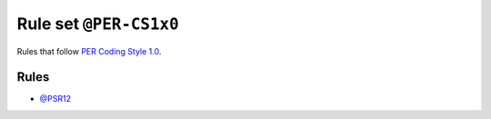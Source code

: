 =======================
Rule set ``@PER-CS1x0``
=======================

Rules that follow `PER Coding Style 1.0 <https://www.php-fig.org/per/coding-style/>`_.

Rules
-----

- `@PSR12 <./PSR12.rst>`_
